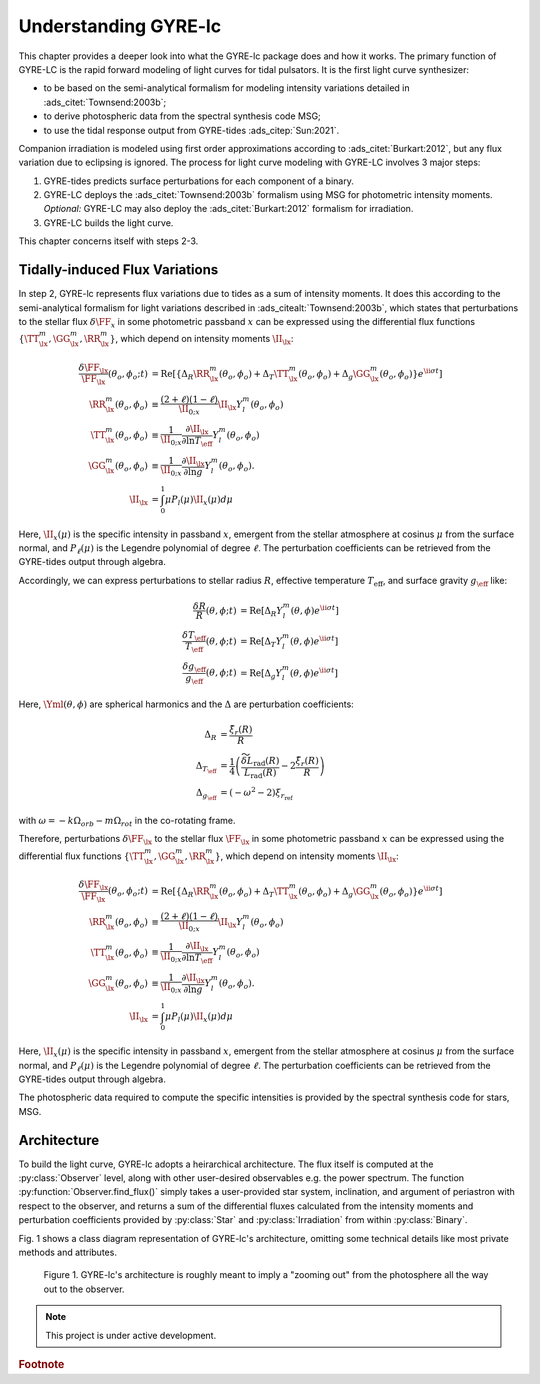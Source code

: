 .. _understanding-gyre-lc:

.. gyre-lc documentation master file, created by

#############################
Understanding GYRE-lc
#############################

This chapter provides a deeper look into what the GYRE-lc package does and how it works. The primary function of GYRE-LC is the rapid forward modeling of light curves for tidal pulsators. It is the first light curve synthesizer:

- to be based on the semi-analytical formalism for modeling intensity variations detailed in :ads_citet:`Townsend:2003b`;
- to derive photospheric data from the spectral synthesis code MSG;
- to use the tidal response output from GYRE-tides :ads_citep:`Sun:2021`.

Companion irradiation is modeled using first order approximations according to :ads_citet:`Burkart:2012`, but any flux variation due to eclipsing is ignored. The process for light curve modeling with GYRE-LC involves 3 major steps: 

1. GYRE-tides predicts surface perturbations for each component of a binary.
2. GYRE-LC deploys the :ads_citet:`Townsend:2003b` formalism using MSG for photometric intensity moments. *Optional:* GYRE-LC may also deploy the :ads_citet:`Burkart:2012` formalism for irradiation.
3. GYRE-LC builds the light curve.

This chapter concerns itself with steps 2-3.

**********************************
Tidally-induced Flux Variations
**********************************

In step 2, GYRE-lc represents flux variations due to tides as a sum of intensity moments. It does this according to the semi-analytical formalism for light variations described in :ads_citealt:`Townsend:2003b`, which states that perturbations to the stellar flux :math:`\delta \FF_{x}` in some photometric passband :math:`x` can be expressed using the differential flux functions :math:`\{ \TT^m_{\lx}, \GG^m_{\lx}, \RR^m_{\lx} \}`, which depend on intensity moments :math:`\II_{\lx}`:

.. math::
   \frac{\delta \FF_{\lx}}{\FF_{\lx}} (\theta_o, \phi_o; t) &= \mathrm{Re} \left[ \left\{ \Delta_R \RR^m_{\lx}(\theta_o, \phi_o) + \Delta_T \TT^m_{\lx}(\theta_o, \phi_o) + \Delta_g \GG^m_{\lx}(\theta_o, \phi_o) \right\} e^{\ii \sigma t} \right] \\
   \RR^m_{\lx}(\theta_o,\phi_o) &\equiv \frac{(2+\ell)(1-\ell)}{\II_{0;x}} \II_{\lx} Y^m_l (\theta_o, \phi_o) \\
   \TT^m_{\lx}(\theta_o,\phi_o) &\equiv \frac{1}{\II_{0;x}} \frac{ \partial \II_{\lx}}{\partial \ln{ T_\eff}} Y^m_l (\theta_o, \phi_o) \\
   \GG^m_{\lx}(\theta_o,\phi_o) &\equiv\frac{1}{\II_{0;x}} \frac{ \partial \II_{\lx}}{\partial \ln{g}} Y^m_l (\theta_o, \phi_o). \\
   \II_{\lx} &= \int_0^1 \mu P_l(\mu)\II_x(\mu) d\mu

Here, :math:`\II_x(\mu)` is the specific intensity in passband :math:`x`, emergent from the stellar atmosphere at cosinus :math:`\mu` from the surface normal, and :math:`P_\ell(\mu)` is the Legendre polynomial of degree :math:`\ell`. The perturbation coefficients can be retrieved from the GYRE-tides output through algebra.

.. It applies to stellar surface perturbations that can be written as a superposition of partial perturbations.

Accordingly, we can express perturbations to stellar radius :math:`R`, effective temperature :math:`T_\mathrm{eff}`, and surface gravity :math:`g_\eff` like:

.. math::
    \frac{\delta R}{R} (\theta, \phi; t) &= \mathrm{Re} \left[ \Delta_R Y_l^m(\theta, \phi) e^{\ii \sigma t} \right] \\
    \frac{\delta T_\eff }{T_\eff } (\theta, \phi; t) &= \mathrm{Re} \left[ \Delta_T Y_l^m(\theta, \phi) e^{\ii \sigma t} \right] \\
    \frac{\delta g_\eff}{g_\eff} (\theta, \phi; t) &= \mathrm{Re} \left[ \Delta_g Y_l^m(\theta, \phi) e^{\ii \sigma t} \right] 

Here, :math:`\Yml (\theta, \phi)` are spherical harmonics and the :math:`\Delta` are perturbation coefficients:

.. math::
    \Delta_R &= \frac{\tilde{\xi}_r(R)}{R}\\
    \Delta_{T_\eff} &= \frac{1}{4} \left( \frac{\widetilde{\delta L}_\mathrm{rad}(R)}{L_\mathrm{rad}(R)} - 2 \frac{\tilde{\xi}_r(R)}{R} \right)\\
    \Delta_{g_\eff} &= (-\omega^2 - 2)\xi_{r_\mathrm{ref}}

with :math:`\omega = -k\Omega_{orb} - m\Omega_{rot}` in the co-rotating frame.

Therefore, perturbations :math:`\delta \FF_{\lx}` to the stellar flux :math:`\FF_{\lx}` in some photometric passband :math:`x` can be expressed using the differential flux functions :math:`\{ \TT^m_{\lx}, \GG^m_{\lx}, \RR^m_{\lx} \}`, which depend on intensity moments :math:`\II_{\lx}`:

.. math::
   \frac{\delta \FF_{\lx}}{\FF_{\lx}} (\theta_o, \phi_o; t) &= \mathrm{Re} \left[ \left\{ \Delta_R \RR^m_{\lx}(\theta_o, \phi_o) + \Delta_T \TT^m_{\lx}(\theta_o, \phi_o) + \Delta_g \GG^m_{\lx}(\theta_o, \phi_o) \right\} e^{\ii \sigma t} \right] \\
   \RR^m_{\lx}(\theta_o,\phi_o) &\equiv \frac{(2+\ell)(1-\ell)}{\II_{0;x}} \II_{\lx} Y^m_l (\theta_o, \phi_o) \\
   \TT^m_{\lx}(\theta_o,\phi_o) &\equiv \frac{1}{\II_{0;x}} \frac{ \partial \II_{\lx}}{\partial \ln{ T_\eff}} Y^m_l (\theta_o, \phi_o) \\
   \GG^m_{\lx}(\theta_o,\phi_o) &\equiv\frac{1}{\II_{0;x}} \frac{ \partial \II_{\lx}}{\partial \ln{g}} Y^m_l (\theta_o, \phi_o). \\
   \II_{\lx} &= \int_0^1 \mu P_l(\mu)\II_x(\mu) d\mu

Here, :math:`\II_x(\mu)` is the specific intensity in passband :math:`x`, emergent from the stellar atmosphere at cosinus :math:`\mu` from the surface normal, and :math:`P_\ell(\mu)` is the Legendre polynomial of degree :math:`\ell`. The perturbation coefficients can be retrieved from the GYRE-tides output through algebra.

The photospheric data required to compute the specific intensities is provided by the spectral synthesis code for stars, MSG. 



.. GYRE-tides models forced oscillations of a star in a binary due to its companion's gravitational field :ads_citet:`Sun:2021`. As input for one such calculation, GYRE-tides takes a stellar model produced with `MESA <mesa.sourceforge.net>`_ and applies a forcing potential calculated via user-specified binary parameters (see :ref:`Preparing Your Inputs <python-walkthrough-inputs>`).

.. The forcing potential :math:`{\Phi_S}` can be written as an expansion of the gravitational potential at a point on the star's surface into spherical harmonics:

.. math:    
   \Phi_S (\vec{r}; t) &= \frac{-q G M}{|\vec{r} - \vec{r}_S|} \\
   &= \sum^\infty_{l=0} \sum^l_{m=-l} \sum^\infty_{k=-\infty} \Phi_{r;l,m,k}(r) \; Y^m_l(\theta, \phi) \; e^{-i k \Omega_\textrm{orb} t}

.. Here, :math:`{\Phi_{r;l,m,k}}` is the radial component of the forcing potential amplitude, and :math:`{Y^m_l}` is the spherical harmonic of order $m$ and degree $l$.  

.. The exponential term is the $k$-th Fourier harmonic. Restricting ourselves to small amplitude tides allows us to write the response perturbation as a superposition of many different partial tides:

.. .. math::
..    \xi_r(\vec{r}; t) = \sum_{l,m,k} \tilde{\xi}_{r; l,m,k}(r) \; Y^m_l (\theta, \phi) \; e^{-i k \Omega_\textrm{orb} t}

.. It follows from :ads_citet:`Townsend:2003b` (see :ref:`The Semi-analytical Formalism <understanding-formalism>`) that we may also expand the radiative luminosity that way into surface luminosity variations:

.. .. math::
   \delta L(\vec{r};t)_\textrm{rad} = \widetilde{\delta L}_{\textrm{rad};l,m,k}(r) \; Y^m_l \; e^{-i k \Omega_\textrm{orb} t }

.. It behooves us to probe the practical limitations of this approach. The net tidal force can be characterized by the tidal strength term

.. math
   \epsilon_\mathrm{T} \equiv \left( \frac{R}{a} \right)^3 = \frac{R^3 \Omega_\textrm{orb}^2}{GM}\times \left( \frac{q}{1+q} \right).

.. For small amplitude tides, :math:`\epsilon_\mathrm{T} << 1`.

.. For wide binaries, this assertion easily holds as long as the primary's radius :math:`R` is much smaller than the semimajor axis :math:`a`. For some highly eccentric binaries on the other hand, such as eccentric ellipsoidal variables, a small mass ratio :math:`q=M_2/M` between the secondary and primary stars might be a good enough diagnostic.  We will probe the edge of where our 'weak tides' approach breaks down in a future work.

.. GYRE-tides calculates the tide model, i.e. the partial tide amplitudes :math:`\tilde{\xi}_{r;l,m,k}(R)` and surface luminosity variations :math:`\widetilde{\delta L}_{\textrm{rad};l,m,k}(R)`, and writes them to file. A corresponding tide model is then created for the companion's neighbor. Both tide models, along with their corresponding stellar models, are the 4 files required to build a single light curve using GYRE-LC.

.. ***************
.. Irradiation
.. ***************

***************
Architecture
***************

To build the light curve, GYRE-lc adopts a heirarchical architecture. The flux itself is computed at the :py:class:`Observer` level, along with other user-desired observables e.g. the power spectrum. The function :py:function:`Observer.find_flux()` simply takes a user-provided star system, inclination, and argument of periastron with respect to the observer, and returns a sum of the differential fluxes calculated from the intensity moments and perturbation coefficients provided by :py:class:`Star` and :py:class:`Irradiation` from within :py:class:`Binary`. 

Fig. 1 shows a class diagram representation of GYRE-lc's architecture, omitting some technical details like most private methods and attributes. 

.. figure:: ./class-diagram.png

   Figure 1. GYRE-lc's architecture is roughly meant to imply a "zooming out" from the photosphere all the way out to the observer.


.. note:: This project is under active development.

.. rubric:: Footnote
